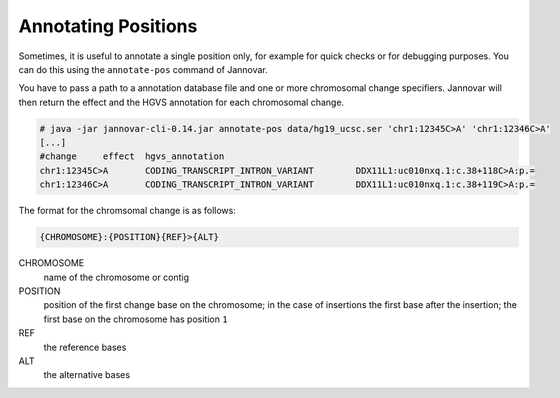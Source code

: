 .. _annotate_pos:

Annotating Positions
====================

Sometimes, it is useful to annotate a single position only, for example for quick checks or for debugging purposes.
You can do this using the ``annotate-pos`` command of Jannovar.

You have to pass a path to a annotation database file and one or more chromosomal change specifiers.
Jannovar will then return the effect and the HGVS annotation for each chromosomal change.

.. code-block:: console

    # java -jar jannovar-cli-0.14.jar annotate-pos data/hg19_ucsc.ser 'chr1:12345C>A' 'chr1:12346C>A'
    [...]
    #change     effect  hgvs_annotation
    chr1:12345C>A       CODING_TRANSCRIPT_INTRON_VARIANT        DDX11L1:uc010nxq.1:c.38+118C>A:p.=
    chr1:12346C>A       CODING_TRANSCRIPT_INTRON_VARIANT        DDX11L1:uc010nxq.1:c.38+119C>A:p.=

The format for the chromsomal change is as follows:

.. code-block:: console

    {CHROMOSOME}:{POSITION}{REF}>{ALT}

CHROMOSOME
  name of the chromosome or contig
POSITION
  position of the first change base on the chromosome; in the case of insertions the first base after the insertion; the first base on the chromosome has position ``1``
REF
  the reference bases
ALT
  the alternative bases
